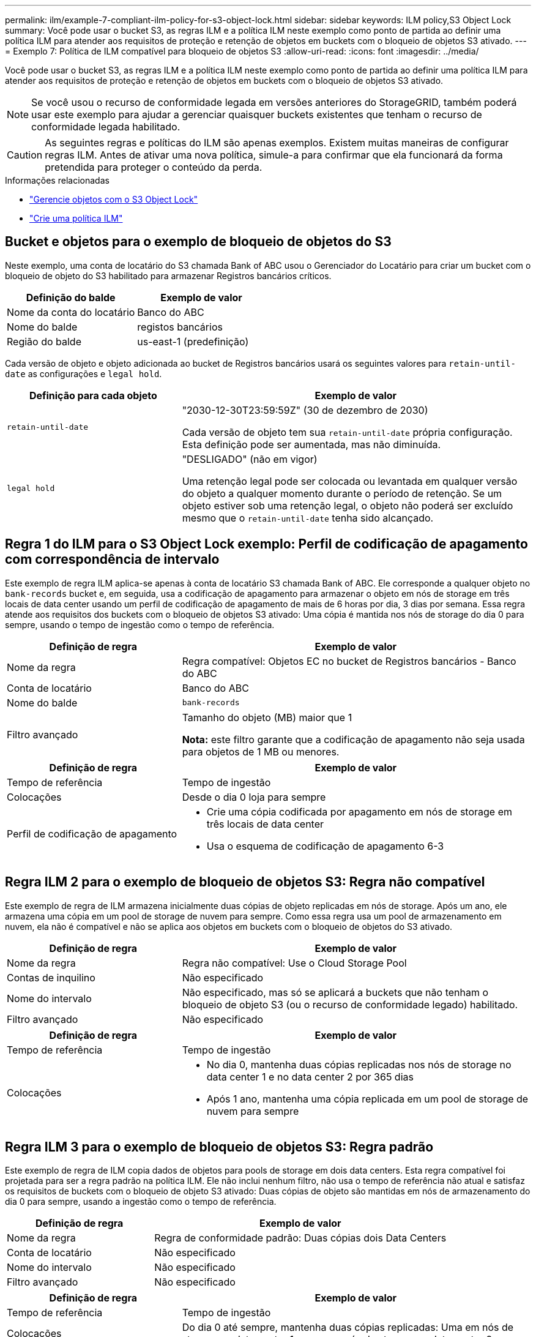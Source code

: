 ---
permalink: ilm/example-7-compliant-ilm-policy-for-s3-object-lock.html 
sidebar: sidebar 
keywords: ILM policy,S3 Object Lock 
summary: Você pode usar o bucket S3, as regras ILM e a política ILM neste exemplo como ponto de partida ao definir uma política ILM para atender aos requisitos de proteção e retenção de objetos em buckets com o bloqueio de objetos S3 ativado. 
---
= Exemplo 7: Política de ILM compatível para bloqueio de objetos S3
:allow-uri-read: 
:icons: font
:imagesdir: ../media/


[role="lead"]
Você pode usar o bucket S3, as regras ILM e a política ILM neste exemplo como ponto de partida ao definir uma política ILM para atender aos requisitos de proteção e retenção de objetos em buckets com o bloqueio de objetos S3 ativado.


NOTE: Se você usou o recurso de conformidade legada em versões anteriores do StorageGRID, também poderá usar este exemplo para ajudar a gerenciar quaisquer buckets existentes que tenham o recurso de conformidade legada habilitado.


CAUTION: As seguintes regras e políticas do ILM são apenas exemplos. Existem muitas maneiras de configurar regras ILM. Antes de ativar uma nova política, simule-a para confirmar que ela funcionará da forma pretendida para proteger o conteúdo da perda.

.Informações relacionadas
* link:managing-objects-with-s3-object-lock.html["Gerencie objetos com o S3 Object Lock"]
* link:creating-ilm-policy.html["Crie uma política ILM"]




== Bucket e objetos para o exemplo de bloqueio de objetos do S3

Neste exemplo, uma conta de locatário do S3 chamada Bank of ABC usou o Gerenciador do Locatário para criar um bucket com o bloqueio de objeto do S3 habilitado para armazenar Registros bancários críticos.

[cols="2a,2a"]
|===
| Definição do balde | Exemplo de valor 


 a| 
Nome da conta do locatário
 a| 
Banco do ABC



 a| 
Nome do balde
 a| 
registos bancários



 a| 
Região do balde
 a| 
us-east-1 (predefinição)

|===
Cada versão de objeto e objeto adicionada ao bucket de Registros bancários usará os seguintes valores para `retain-until-date` as configurações e `legal hold`.

[cols="1a,2a"]
|===
| Definição para cada objeto | Exemplo de valor 


 a| 
`retain-until-date`
 a| 
"2030-12-30T23:59:59Z" (30 de dezembro de 2030)

Cada versão de objeto tem sua `retain-until-date` própria configuração. Esta definição pode ser aumentada, mas não diminuída.



 a| 
`legal hold`
 a| 
"DESLIGADO" (não em vigor)

Uma retenção legal pode ser colocada ou levantada em qualquer versão do objeto a qualquer momento durante o período de retenção. Se um objeto estiver sob uma retenção legal, o objeto não poderá ser excluído mesmo que o `retain-until-date` tenha sido alcançado.

|===


== Regra 1 do ILM para o S3 Object Lock exemplo: Perfil de codificação de apagamento com correspondência de intervalo

Este exemplo de regra ILM aplica-se apenas à conta de locatário S3 chamada Bank of ABC. Ele corresponde a qualquer objeto no `bank-records` bucket e, em seguida, usa a codificação de apagamento para armazenar o objeto em nós de storage em três locais de data center usando um perfil de codificação de apagamento de mais de 6 horas por dia, 3 dias por semana. Essa regra atende aos requisitos dos buckets com o bloqueio de objetos S3 ativado: Uma cópia é mantida nos nós de storage do dia 0 para sempre, usando o tempo de ingestão como o tempo de referência.

[cols="1a,2a"]
|===
| Definição de regra | Exemplo de valor 


 a| 
Nome da regra
 a| 
Regra compatível: Objetos EC no bucket de Registros bancários - Banco do ABC



 a| 
Conta de locatário
 a| 
Banco do ABC



 a| 
Nome do balde
 a| 
`bank-records`



 a| 
Filtro avançado
 a| 
Tamanho do objeto (MB) maior que 1

*Nota:* este filtro garante que a codificação de apagamento não seja usada para objetos de 1 MB ou menores.

|===
[cols="1a,2a"]
|===
| Definição de regra | Exemplo de valor 


 a| 
Tempo de referência
 a| 
Tempo de ingestão



 a| 
Colocações
 a| 
Desde o dia 0 loja para sempre



 a| 
Perfil de codificação de apagamento
 a| 
* Crie uma cópia codificada por apagamento em nós de storage em três locais de data center
* Usa o esquema de codificação de apagamento 6-3


|===


== Regra ILM 2 para o exemplo de bloqueio de objetos S3: Regra não compatível

Este exemplo de regra de ILM armazena inicialmente duas cópias de objeto replicadas em nós de storage. Após um ano, ele armazena uma cópia em um pool de storage de nuvem para sempre. Como essa regra usa um pool de armazenamento em nuvem, ela não é compatível e não se aplica aos objetos em buckets com o bloqueio de objetos do S3 ativado.

[cols="1a,2a"]
|===
| Definição de regra | Exemplo de valor 


 a| 
Nome da regra
 a| 
Regra não compatível: Use o Cloud Storage Pool



 a| 
Contas de inquilino
 a| 
Não especificado



 a| 
Nome do intervalo
 a| 
Não especificado, mas só se aplicará a buckets que não tenham o bloqueio de objeto S3 (ou o recurso de conformidade legado) habilitado.



 a| 
Filtro avançado
 a| 
Não especificado

|===
[cols="1a,2a"]
|===
| Definição de regra | Exemplo de valor 


 a| 
Tempo de referência
 a| 
Tempo de ingestão



 a| 
Colocações
 a| 
* No dia 0, mantenha duas cópias replicadas nos nós de storage no data center 1 e no data center 2 por 365 dias
* Após 1 ano, mantenha uma cópia replicada em um pool de storage de nuvem para sempre


|===


== Regra ILM 3 para o exemplo de bloqueio de objetos S3: Regra padrão

Este exemplo de regra de ILM copia dados de objetos para pools de storage em dois data centers. Esta regra compatível foi projetada para ser a regra padrão na política ILM. Ele não inclui nenhum filtro, não usa o tempo de referência não atual e satisfaz os requisitos de buckets com o bloqueio de objeto S3 ativado: Duas cópias de objeto são mantidas em nós de armazenamento do dia 0 para sempre, usando a ingestão como o tempo de referência.

[cols="1a,2a"]
|===
| Definição de regra | Exemplo de valor 


 a| 
Nome da regra
 a| 
Regra de conformidade padrão: Duas cópias dois Data Centers



 a| 
Conta de locatário
 a| 
Não especificado



 a| 
Nome do intervalo
 a| 
Não especificado



 a| 
Filtro avançado
 a| 
Não especificado

|===
[cols="1a,2a"]
|===
| Definição de regra | Exemplo de valor 


 a| 
Tempo de referência
 a| 
Tempo de ingestão



 a| 
Colocações
 a| 
Do dia 0 até sempre, mantenha duas cópias replicadas: Uma em nós de storage no data center 1 e uma em nós de storage no data center 2.

|===


== Política ILM compatível para o exemplo de bloqueio de objetos S3

Para criar uma política de ILM que proteja efetivamente todos os objetos em seu sistema, incluindo aqueles em buckets com o bloqueio de objetos S3 ativado, você deve selecionar regras de ILM que atendam aos requisitos de armazenamento de todos os objetos. Em seguida, você deve simular e ativar a política.



=== Adicione regras à política

Neste exemplo, a política ILM inclui três regras ILM, na seguinte ordem:

. Uma regra compatível que usa codificação de apagamento para proteger objetos com mais de 1 MB em um bucket específico com o bloqueio de objetos S3 ativado. Os objetos são armazenados nos nós de storage do dia 0 para sempre.
. Regra não compatível que cria duas cópias de objetos replicadas em nós de storage por um ano e move uma cópia de objeto para um pool de storage de nuvem para sempre. Esta regra não se aplica a buckets com o bloqueio de objetos do S3 ativado porque usa um pool de armazenamento em nuvem.
. A regra em conformidade padrão que cria duas cópias de objetos replicadas nos nós de storage do dia 0 para sempre.




=== Simule a política

Depois de adicionar regras à política, escolher uma regra compatível padrão e organizar as outras regras, você deve simular a política testando objetos do bucket com o bloqueio de objetos S3 ativado e de outros buckets. Por exemplo, quando você simula a política de exemplo, espera-se que os objetos de teste sejam avaliados da seguinte forma:

* A primeira regra só corresponderá a objetos de teste maiores que 1 MB nos Registros de banco de buckets para o locatário do Bank of ABC.
* A segunda regra corresponderá a todos os objetos em todos os buckets não compatíveis para todas as outras contas de inquilino.
* A regra padrão corresponderá a estes objetos:
+
** Objetos 1 MB ou mais pequenos nos Registros de banco de buckets para o inquilino do Banco do ABC.
** Objetos em qualquer outro bucket que tenha o bloqueio de objeto S3 ativado para todas as outras contas de locatário.






=== Ative a política

Quando você estiver completamente satisfeito que a nova política protege os dados de objetos conforme esperado, você pode ativá-los.
